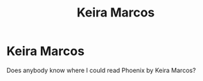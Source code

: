 #+TITLE: Keira Marcos

* Keira Marcos
:PROPERTIES:
:Author: Kiaraluna
:Score: 2
:DateUnix: 1605718078.0
:DateShort: 2020-Nov-18
:END:
Does anybody know where I could read Phoenix by Keira Marcos?

